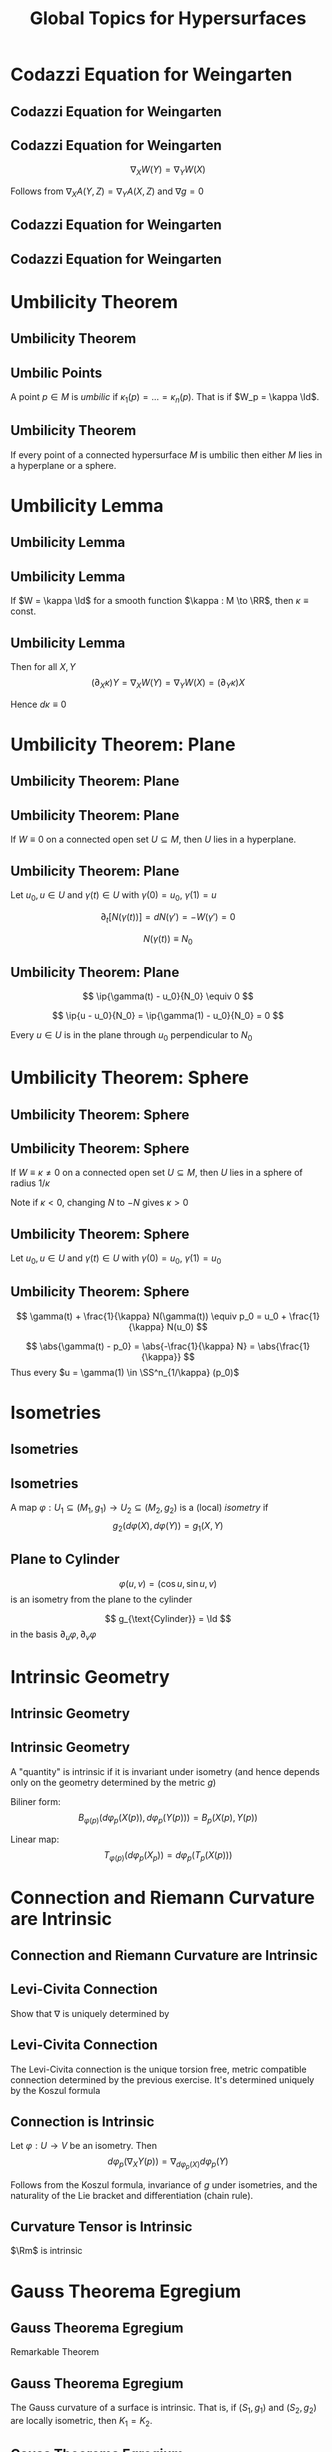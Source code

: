 #+TITLE: Global Topics for Hypersurfaces
#+OPTIONS: toc:nil num:nil

* Codazzi Equation for Weingarten
** Codazzi Equation for Weingarten
** Codazzi Equation for Weingarten

#+BEGIN_env lem
\[
\nabla_X W(Y) = \nabla_Y W (X)
\]
#+END_env

Follows from \(\nabla_X A (Y, Z) = \nabla_Y A (X, Z)\) and \(\nabla g = 0\)

** Codazzi Equation for Weingarten

#+BEGIN_env pf
\begin{equation*}
\begin{split}
D_X [W(Y)] &= -D_X [D_Y N] \\
&= -D_Y [D_X N] - D_{[X, Y]} N \\
&\quad - \Rm^{\RR^n}(X, Y) N \\
&= D_Y[W(X)] + W([X, Y])
\end{split}
\end{equation*}
#+END_env

** Codazzi Equation for Weingarten

#+BEGIN_env pf
\begin{equation*}
\begin{split}
\nabla_X W(Y) &= \nabla_X [W(Y)] - W(\nabla_X Y) \\
&= D_X [W(Y)] + A(X, W(Y))N - W(\nabla_X Y) \\
&= D_Y [W(X)] + A(Y, W(X))N \\
&\quad - W(\nabla_X Y - [X, Y]) \\
&= D_Y [W(X)] + A(Y, W(X))N - W(\nabla_Y X) \\
&= \nabla_Y W(X)
\end{split}
\end{equation*}
#+END_env

* Umbilicity Theorem
** Umbilicity Theorem
** Umbilic Points

#+BEGIN_env defn
A point \(p \in M\) is /umbilic/ if \(\kappa_1 (p) = \dots = \kappa_n(p)\). That is if \(W_p = \kappa \Id\).
#+END_env

** Umbilicity Theorem

#+BEGIN_env thm
If every point of a connected hypersurface \(M\) is umbilic then either \(M\) lies in a hyperplane or a sphere.
#+END_env

* Umbilicity Lemma
** Umbilicity Lemma
** Umbilicity Lemma

#+BEGIN_env lem
If \(W = \kappa \Id\) for a smooth function \(\kappa : M \to \RR\), then \(\kappa \equiv \text{ const}\).
#+END_env

** Umbilicity Lemma

#+BEGIN_env pf
\begin{equation*}
\begin{split}
\nabla_X W(Y) &= \nabla_X [W(Y)] - W(\nabla_X Y) \\
&= \nabla_X (\kappa Y) - \kappa \nabla_X Y \\
&= (\partial_X \kappa) Y
\end{split}
\end{equation*}

Then for all \(X, Y\)
\[
(\partial_X \kappa) Y = \nabla_X W(Y) = \nabla_Y W(X) = (\partial_Y \kappa) X
\]

Hence \(d\kappa \equiv 0\)
#+END_env

* Umbilicity Theorem: Plane
** Umbilicity Theorem: Plane
** Umbilicity Theorem: Plane

#+BEGIN_env thm
If \(W \equiv 0\) on a connected open set \(U \subseteq M\), then \(U\) lies in a hyperplane.
#+END_env

** Umbilicity Theorem: Plane

#+BEGIN_env pf
Let \(u_0, u \in U\) and \(\gamma(t) \in U\) with \(\gamma(0) = u_0\), \(\gamma(1) = u\)

\[
\partial_t [N(\gamma(t))] = dN(\gamma') = -W(\gamma') = 0
\]

\[
N(\gamma(t)) \equiv N_0
\]
#+END_env

** Umbilicity Theorem: Plane

#+BEGIN_env pf
\begin{equation*}
\begin{cases}
\ip{\gamma(0) - u_0}{N_0} &= \ip{u_0 - u_)}{N_0} = 0 \\
\partial_t \ip{\gamma(t) - u_0}{N_0} &= \ip{\gamma'(t)}{N(\gamma(t))} = 0
\end{cases}
\end{equation*}
\[
\ip{\gamma(t) - u_0}{N_0} \equiv 0
\]

\[
\ip{u - u_0}{N_0} = \ip{\gamma(1) - u_0}{N_0} = 0
\]

Every \(u \in U\) is in the plane through \(u_0\) perpendicular to \(N_0\)
#+END_env

* Umbilicity Theorem: Sphere
** Umbilicity Theorem: Sphere
** Umbilicity Theorem: Sphere

#+BEGIN_env thm
If \(W \equiv \kappa \neq  0\) on a connected open set \(U \subseteq M\), then \(U\) lies in a sphere of radius \(1/\kappa\)
#+END_env

Note if \(\kappa < 0\), changing \(N\) to \(-N\) gives \(\kappa > 0\)

** Umbilicity Theorem: Sphere

#+BEGIN_env pf
Let \(u_0, u \in U\) and \(\gamma(t) \in U\) with \(\gamma(0) = u_0\), \(\gamma(1) = u_0\)

\begin{equation*}
\begin{split}
\partial_t \left[\gamma(t) + \tfrac{1}{\kappa} N(\gamma(t))\right] &= \gamma' + \frac{1}{\kappa} dN(\gamma') \\
&= \gamma' - \frac{1}{\kappa} W(\gamma') \\
&= \gamma' - \frac{1}{\kappa} \kappa \gamma' \\
&= 0
\end{split}
\end{equation*}
#+END_env

** Umbilicity Theorem: Sphere

#+BEGIN_env pf
\[
\gamma(t) + \frac{1}{\kappa} N(\gamma(t)) \equiv p_0 = u_0 + \frac{1}{\kappa} N(u_0)
\]

\[
\abs{\gamma(t) - p_0} = \abs{-\frac{1}{\kappa} N} = \abs{\frac{1}{\kappa}}
\]
Thus every \(u = \gamma(1) \in \SS^n_{1/\kappa} (p_0)\)
#+END_env

* Isometries
** Isometries
** Isometries

#+BEGIN_env defn
A map \(\varphi : U_1 \subseteq (M_1, g_1) \to U_2 \subseteq (M_2, g_2)\) is a (local) /isometry/ if
\[
g_2(d\varphi(X), d\varphi(Y)) = g_1(X, Y)
\]
#+END_env

** Plane to Cylinder

#+BEGIN_env eg
\[
\varphi(u, v) = (\cos u, \sin u, v)
\]
is an isometry from the plane to the cylinder

\[
g_{\text{Cylinder}} = \Id
\]
in the basis \(\partial_u \varphi, \partial_v \varphi\)
#+END_env

* Intrinsic Geometry
** Intrinsic Geometry
** Intrinsic Geometry

#+BEGIN_env defn
A "quantity" is intrinsic if it is invariant under isometry (and hence depends only on the geometry determined by the metric \(g\))
#+END_env

Biliner form:
\[
B_{\varphi(p)} (d\varphi_p(X(p)), d\varphi_p(Y(p))) = B_p(X(p), Y(p))
\]

Linear map:
\[
T_{\varphi(p)} (d\varphi_p (X_p)) = d\varphi_p(T_p(X(p)))
\]

* Connection and Riemann Curvature are Intrinsic
** Connection and Riemann Curvature are Intrinsic
** Levi-Civita Connection

#+BEGIN_env ex
Show that \(\nabla\) is uniquely determined by
\begin{align*}
\nabla_X Y - \nabla_Y X = [X, Y], & \text{torision free} \\
\partial_X [g(Y, Z)] = g(\nabla_X Y, Z) + g(Y, \nabla_X Z), & \text{metric compatible} \\
\end{align*}
#+END_env

** Levi-Civita Connection

#+BEGIN_env defn
The Levi-Civita connection is the unique torsion free, metric compatible connection determined by the previous exercise. It's determined uniquely by the Koszul formula
\begin{equation*}
\begin{split}
2 g(\nabla_X Y, Z) &= \partial_X [g(Y, Z)] + \partial_Y [g(X, Z)] - \partial_Z [g(X, Y)] \\
&\quad + g([X, Y], Z) - g([Y, Z], X) + g([Z, X], Y)
\end{split}
\end{equation*}
#+END_env

** Connection is Intrinsic

#+BEGIN_env lem
Let \(\varphi : U \to V\) be an isometry. Then
\[
d\varphi_p(\nabla_X Y (p)) = \nabla_{d\varphi_p(X)} d\varphi_p (Y)
\]
#+END_env

#+BEGIN_env pf
Follows from the Koszul formula, invariance of \(g\) under isometries, and the naturality of the Lie bracket and differentiation (chain rule).
#+END_env

** Curvature Tensor is Intrinsic

#+BEGIN_env lem
\(\Rm\) is intrinsic
#+END_env

#+BEGIN_env pf
\begin{equation*}
\begin{split}
d\varphi[\Rm(X, Y) Z] &= d\varphi\big[\nabla_X (\nabla_Y Z) - \nabla_Y (\nabla_X Z) - \nabla_{[X, Y]} Z\big] \\
&= \nabla_{d\varphi X} (d\varphi(\nabla_Y Z)) - \nabla_{d\varphi X} (d\varphi(\nabla_Y Z)) \\
&\quad - \nabla_{d\varphi ([X, Y])} d\varphi Z \\
&= \nabla_{d\varphi X} (\nabla_{d\varphi Y} d\varphi Z) - \nabla_{d\varphi Y} (\nabla_{d\varphi Y} d\varphi Z) \\
&\quad - \nabla_{[d\varphi X, d\varphi Y]} d\varphi Z \\
&=\Rm(d\varphi(X), d\varphi(Y)) d\varphi(Z)
\end{split}
\end{equation*}
#+END_env

* Gauss Theorema Egregium
** Gauss Theorema Egregium

Remarkable Theorem

** Gauss Theorema Egregium

#+BEGIN_env thm
The Gauss curvature of a surface is intrinsic. That is, if \((S_1, g_1)\) and \((S_2, g_2)\) are locally isometric, then \(K_1 = K_2\).
#+END_env

** Gauss Theorema Egregium

#+BEGIN_env pf
Diagonalising \(W(e_i) = \kappa_i e_i\) and using the Gauss equation
\begin{equation*}
\begin{split}
\Rm(e_1, e_2, e_2, e_1) &= A(e_2, e_2) A(e_1, e_1) - A(e_1, e_2)^2 \\
&= \kappa_1 \kappa_2 = K
\end{split}
\end{equation*}
#+END_env

* Remarks on Gauss Theorema Egregium
** Remarks on Gauss Theorema Egregium
** Non-isometric Surfaces

#+BEGIN_eg
These surfaces are not locally isometric

- Sphere: \(K \equiv 1\)
- Torus: \(K\) non-constant but changing sign
- Cylinder: \(K \equiv 0\)
- Paraboloid: \(K\) non-constant and positive

Note all surfaces are locally diffeomorphic via local parametrisations!
#+END_eg

** Corrugation

#+BEGIN_center
#+ATTR_HTML: :style max-width:40%;
[[file:img/corrugation.png]]
#+END_center

Source: [[https://theperfectslum.blogspot.com/2010/07/corrugated-steel.html][The Perfect Slum: Corrugated Steel]]

** Corrugation

#+BEGIN_eg
- Folding a sheet of (paper, metal, cardboard) along a line introduces curvature but does not change the geometry provided no stretching occurs. 
- Thus one principal curvature is non-zero, but Gauss' theorem forces the other to vanish since
  \[
  0 \underset{\text{Gauss Theorem}}{=} K = \kappa_1 \kappa_2
  \] 
- Introduces rigidity in one direction and flexibility in the other.
#+END_eg

** Map Making: Archimedes

#+BEGIN_center
[[file:img/archimdes_tomb.png]]
#+END_center

Source: [[http://www.tananyag.almasi.hu/ojudit/Tudosok/Tudosok/archimedesz.htm][Tudósok arcképcsarnoka]]

** Map Making: Mercator

#+BEGIN_center
#+ATTR_HTML: :style max-width:40%;
[[file:img/Mercator-proj.png]]
#+END_center

Source: [[https://en.wikipedia.org/wiki/File:Mercator-proj.png][Wikipedia]]

** Map Making

#+BEGIN_eg
- No map exists preserving length, angle and area! 
- Archimedes Cylinder to Sphere map preserves area: \((x, y, z) \in C \mapsto (\sqrt{1 - z^2} x, \sqrt{1 - z^2} y, z)\). 
- The Mercator projection preserves angles. Good for navigation! 
#+END_eg

** Helicoid and Catenoid

#+BEGIN_eg
- Helicoid: \((v\cos(u), v\sin(u), u)\),
- Catenoid: \((\sinh(v) \cos(u), \sinh(v) \sin(u), u)\). 
The Helicoid and Catenoid are locally isometric with Gauss curvature
\[
K = -\frac{1}{(1 + u^2)^2}
\]
#+END_eg

** Helicoid and Catenoid

[[file:img/helicatenoid.gif]]

Source: [[https://en.wikipedia.org/wiki/File:Helicatenoid.gif][Wikipedia]]

** The Converse of Gauss' Theorem is false

#+BEGIN_eg
Here is an example of surfaces \(S_1, S_2\) for which \(K_1 = K_2\) but \(g_1 \ne g_2\). 

- \(\varphi(u, v) = (u\cos(v), u\sin(v), \ln(u))\)
- \(\psi(u, v) = (u\cos(v), u\sin(v), v)\) 

*Exercise*:
- Check that \(K_{\varphi}(u, v) = K_{\psi}(u, v)\) \\
- Check that \(g_{\varphi} (u, v) \ne g_{\psi} (u, v)\).


#+END_eg
